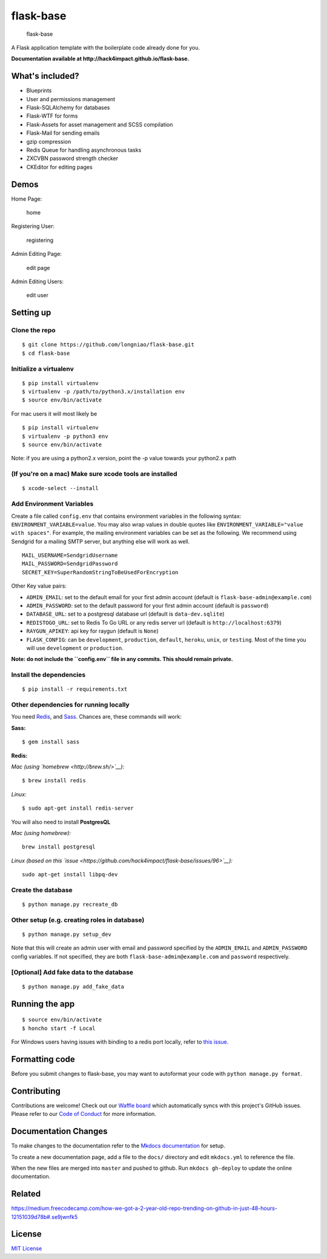 flask-base
==========

|python3.x| |python2.x|

.. figure:: readme_media/logo.png
   :alt: flask-base

   flask-base

A Flask application template with the boilerplate code already done for you.

**Documentation available at http://hack4impact.github.io/flask-base.**

What's included?
----------------

-  Blueprints
-  User and permissions management
-  Flask-SQLAlchemy for databases
-  Flask-WTF for forms
-  Flask-Assets for asset management and SCSS compilation
-  Flask-Mail for sending emails
-  gzip compression
-  Redis Queue for handling asynchronous tasks
-  ZXCVBN password strength checker
-  CKEditor for editing pages

Demos
-----

Home Page:

.. figure:: readme_media/home.gif
   :alt: home

   home

Registering User:

.. figure:: readme_media/register.gif
   :alt: register

   registering

Admin Editing Page:

.. figure:: readme_media/editpage.gif
   :alt: editpage

   edit page

Admin Editing Users:

.. figure:: readme_media/edituser.gif
   :alt: edituser

   edit user

Setting up
----------

Clone the repo
''''''''''''''

::

    $ git clone https://github.com/longniao/flask-base.git
    $ cd flask-base

Initialize a virtualenv
'''''''''''''''''''''''

::

    $ pip install virtualenv
    $ virtualenv -p /path/to/python3.x/installation env
    $ source env/bin/activate

For mac users it will most likely be

::

    $ pip install virtualenv
    $ virtualenv -p python3 env
    $ source env/bin/activate

Note: if you are using a python2.x version, point the -p value towards
your python2.x path

(If you're on a mac) Make sure xcode tools are installed
''''''''''''''''''''''''''''''''''''''''''''''''''''''''

::

    $ xcode-select --install

Add Environment Variables
'''''''''''''''''''''''''

Create a file called ``config.env`` that contains environment variables
in the following syntax: ``ENVIRONMENT_VARIABLE=value``. You may also
wrap values in double quotes like
``ENVIRONMENT_VARIABLE="value with spaces"``. For example, the mailing
environment variables can be set as the following. We recommend using
Sendgrid for a mailing SMTP server, but anything else will work as well.

::

    MAIL_USERNAME=SendgridUsername
    MAIL_PASSWORD=SendgridPassword
    SECRET_KEY=SuperRandomStringToBeUsedForEncryption

Other Key value pairs:

-  ``ADMIN_EMAIL``: set to the default email for your first admin
   account (default is ``flask-base-admin@example.com``)
-  ``ADMIN_PASSWORD``: set to the default password for your first admin
   account (default is ``password``)
-  ``DATABASE_URL``: set to a postgresql database url (default is
   ``data-dev.sqlite``)
-  ``REDISTOGO_URL``: set to Redis To Go URL or any redis server url
   (default is ``http://localhost:6379``)
-  ``RAYGUN_APIKEY``: api key for raygun (default is ``None``)
-  ``FLASK_CONFIG``: can be ``development``, ``production``,
   ``default``, ``heroku``, ``unix``, or ``testing``. Most of the time
   you will use ``development`` or ``production``.

**Note: do not include the ``config.env`` file in any commits. This
should remain private.**

Install the dependencies
''''''''''''''''''''''''

::

    $ pip install -r requirements.txt

Other dependencies for running locally
''''''''''''''''''''''''''''''''''''''

You need `Redis <http://redis.io/>`__, and
`Sass <http://sass-lang.com/>`__. Chances are, these commands will work:

**Sass:**

::

    $ gem install sass

**Redis:**

*Mac (using `homebrew <http://brew.sh/>`__):*

::

    $ brew install redis

*Linux:*

::

    $ sudo apt-get install redis-server

You will also need to install **PostgresQL**

*Mac (using homebrew):*

::

    brew install postgresql

*Linux (based on this
`issue <https://github.com/hack4impact/flask-base/issues/96>`__):*

::

    sudo apt-get install libpq-dev

Create the database
'''''''''''''''''''

::

    $ python manage.py recreate_db

Other setup (e.g. creating roles in database)
'''''''''''''''''''''''''''''''''''''''''''''

::

    $ python manage.py setup_dev

Note that this will create an admin user with email and password
specified by the ``ADMIN_EMAIL`` and ``ADMIN_PASSWORD`` config
variables. If not specified, they are both
``flask-base-admin@example.com`` and ``password`` respectively.

[Optional] Add fake data to the database
''''''''''''''''''''''''''''''''''''''''

::

    $ python manage.py add_fake_data

Running the app
---------------

::

    $ source env/bin/activate
    $ honcho start -f Local

For Windows users having issues with binding to a redis port locally,
refer to `this
issue <https://github.com/hack4impact/flask-base/issues/132>`__.

Formatting code
---------------

Before you submit changes to flask-base, you may want to autoformat your
code with ``python manage.py format``.

Contributing
------------

Contributions are welcome! Check out our `Waffle
board <https://waffle.io/hack4impact/flask-base>`__ which automatically
syncs with this project's GitHub issues. Please refer to our `Code of
Conduct <./CONDUCT.md>`__ for more information.

Documentation Changes
---------------------

To make changes to the documentation refer to the `Mkdocs
documentation <http://www.mkdocs.org/#installation>`__ for setup.

To create a new documentation page, add a file to the ``docs/``
directory and edit ``mkdocs.yml`` to reference the file.

When the new files are merged into ``master`` and pushed to github. Run
``mkdocs gh-deploy`` to update the online documentation.

Related
-------

https://medium.freecodecamp.com/how-we-got-a-2-year-old-repo-trending-on-github-in-just-48-hours-12151039d78b#.se9jwnfk5

License
-------

`MIT License <LICENSE.md>`__

.. |Circle CI| image:: https://circleci.com/gh/hack4impact/flask-base.svg?style=svg
   :target: https://circleci.com/gh/hack4impact/flask-base
.. |Stories in Ready| image:: https://badge.waffle.io/hack4impact/flask-base.png?label=ready&title=Ready
   :target: https://waffle.io/hack4impact/flask-base
.. |Code Climate| image:: https://codeclimate.com/github/hack4impact/flask-base/badges/gpa.svg
   :target: https://codeclimate.com/github/hack4impact/flask-base/coverage
.. |Issue Count| image:: https://codeclimate.com/github/hack4impact/flask-base/badges/issue_count.svg
   :target: https://codeclimate.com/github/hack4impact/flask-base
.. |python3.x| image:: https://img.shields.io/badge/python-3.x-brightgreen.svg
.. |python2.x| image:: https://img.shields.io/badge/python-2.x-yellow.svg
